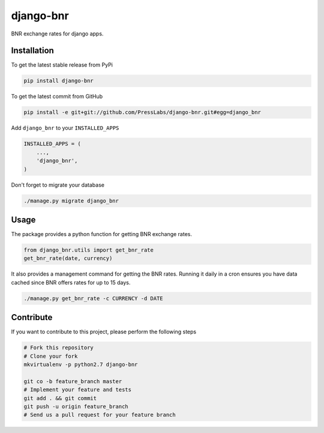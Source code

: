 django-bnr
==========

BNR exchange rates for django apps.

Installation
------------

To get the latest stable release from PyPi

.. code-block:: bash

    pip install django-bnr

To get the latest commit from GitHub

.. code-block:: bash

    pip install -e git+git://github.com/PressLabs/django-bnr.git#egg=django_bnr

Add ``django_bnr`` to your ``INSTALLED_APPS``

.. code-block:: python

    INSTALLED_APPS = (
        ...,
        'django_bnr',
    )

Don't forget to migrate your database

.. code-block:: bash

    ./manage.py migrate django_bnr


Usage
-----

The package provides a python function for getting BNR exchange rates.

.. code-block:: python

    from django_bnr.utils import get_bnr_rate
    get_bnr_rate(date, currency)

It also provides a management command for getting the BNR rates. Running it
daily in a cron ensures you have data cached since BNR offers rates for up to
15 days.

.. code-block:: bash

    ./manage.py get_bnr_rate -c CURRENCY -d DATE


Contribute
----------

If you want to contribute to this project, please perform the following steps

.. code-block:: bash

    # Fork this repository
    # Clone your fork
    mkvirtualenv -p python2.7 django-bnr

    git co -b feature_branch master
    # Implement your feature and tests
    git add . && git commit
    git push -u origin feature_branch
    # Send us a pull request for your feature branch
